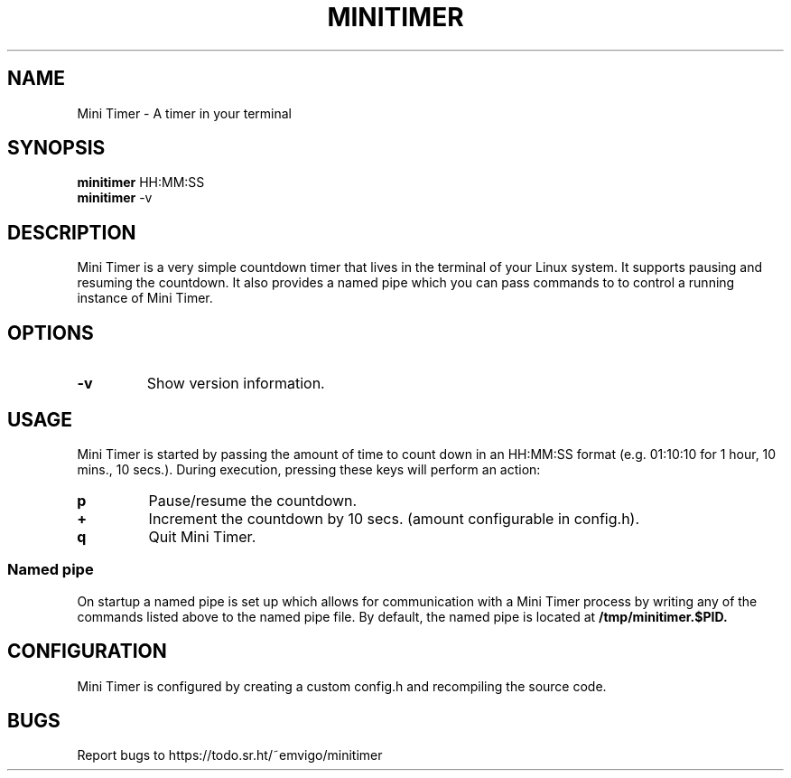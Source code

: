 .TH MINITIMER 1 minitimer\-VERSION
.SH NAME
Mini Timer \- A timer in your terminal
.SH SYNOPSIS
.B minitimer
.RB HH:MM:SS
.br
.B minitimer
.RB \-v
.SH DESCRIPTION
Mini Timer is a very simple countdown timer that lives in the terminal of your 
Linux system. It supports pausing and resuming the countdown. It also provides
a named pipe which you can pass commands to to control a running instance of 
Mini Timer.
.SH OPTIONS
.TP
.B \-v
Show version information.
.SH USAGE
Mini Timer is started by passing the amount of time to count down in an 
HH:MM:SS format (e.g. 01:10:10 for 1 hour, 10 mins., 10 secs.). During 
execution, pressing these keys will perform an action:
.TP
.B p
Pause/resume the countdown.
.TP
.B +
Increment the countdown by 10 secs. (amount configurable in config.h).
.TP
.B q
Quit Mini Timer.
.SS Named pipe
On startup a named pipe is set up which allows for communication with a Mini 
Timer process by writing any of the commands listed above to the named pipe 
file. By default, the named pipe is located at
.B /tmp/minitimer.$PID.
.SH CONFIGURATION
Mini Timer is configured by creating a custom config.h and recompiling the 
source code.
.SH BUGS
Report bugs to https://todo.sr.ht/~emvigo/minitimer